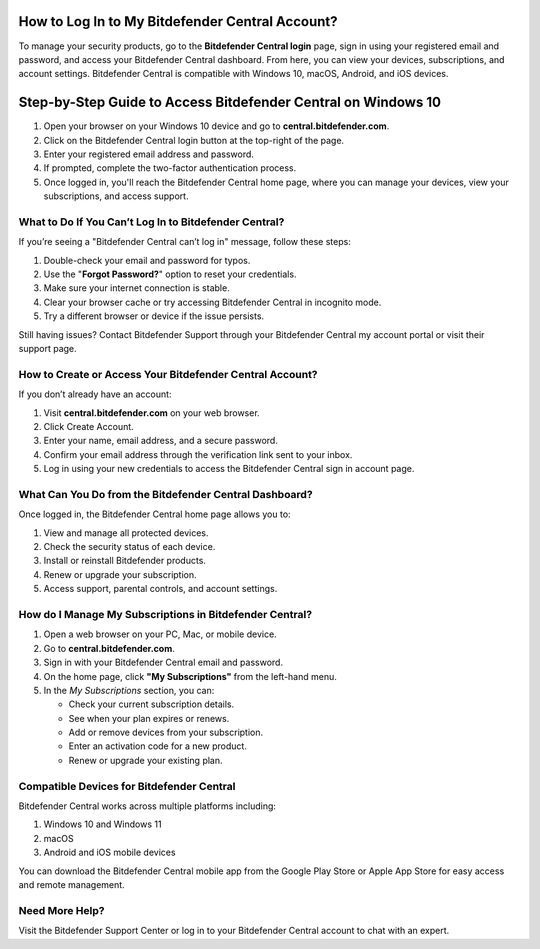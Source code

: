 How to Log In to My Bitdefender Central Account?
===============

To manage your security products, go to the **Bitdefender Central login** page, sign in using your registered email and password, and access your Bitdefender Central dashboard. From here, you can view your devices, subscriptions, and account settings. Bitdefender Central is compatible with Windows 10, macOS, Android, and iOS devices.

.. image:: click-here.png
   :alt: bitdefender central
   :target: https://fm.ci?aHR0cHM6Ly9iaXRkZWZlbmRlcmNlbnRyYWwucmVhZHRoZWRvY3MuaW8vZW4vbGF0ZXN0



Step-by-Step Guide to Access Bitdefender Central on Windows 10
================================

1. Open your browser on your Windows 10 device and go to **central.bitdefender.com**.
2. Click on the Bitdefender Central login button at the top-right of the page.
3. Enter your registered email address and password.
4. If prompted, complete the two-factor authentication process.
5. Once logged in, you'll reach the Bitdefender Central home page, where you can manage your devices, view your subscriptions, and access support.

What to Do If You Can’t Log In to Bitdefender Central?
~~~~~~~~~~~~~~~~~~~~~~~~~
If you’re seeing a "Bitdefender Central can’t log in" message, follow these steps:

1. Double-check your email and password for typos.
2. Use the "**Forgot Password?**" option to reset your credentials.
3. Make sure your internet connection is stable.
4. Clear your browser cache or try accessing Bitdefender Central in incognito mode.
5. Try a different browser or device if the issue persists.

Still having issues? Contact Bitdefender Support through your Bitdefender Central my account portal or visit their support page.



How to Create or Access Your Bitdefender Central Account?
~~~~~~~~~~~~~~~~~~~~~~~~~
If you don’t already have an account:

1. Visit **central.bitdefender.com** on your web browser.
2. Click Create Account.
3. Enter your name, email address, and a secure password.
4. Confirm your email address through the verification link sent to your inbox.
5. Log in using your new credentials to access the Bitdefender Central sign in account page.


What Can You Do from the Bitdefender Central Dashboard?
~~~~~~~~~~~~~~~~~~~~~~~~~
Once logged in, the Bitdefender Central home page allows you to:

1. View and manage all protected devices.

2. Check the security status of each device.

3. Install or reinstall Bitdefender products.

4. Renew or upgrade your subscription.

5. Access support, parental controls, and account settings.


How do I Manage My Subscriptions in Bitdefender Central?
~~~~~~~~~~~~~~~~~~~~~~~~~
1. Open a web browser on your PC, Mac, or mobile device.
2. Go to **central.bitdefender.com**.
3. Sign in with your Bitdefender Central email and password.
4. On the home page, click **"My Subscriptions"** from the left-hand menu.
5. In the *My Subscriptions* section, you can:

   - Check your current subscription details.
   - See when your plan expires or renews.
   - Add or remove devices from your subscription.
   - Enter an activation code for a new product.
   - Renew or upgrade your existing plan.

Compatible Devices for Bitdefender Central
~~~~~~~~~~~~~~~~~~~~~~~~~
Bitdefender Central works across multiple platforms including:

1. Windows 10 and Windows 11

2. macOS

3. Android and iOS mobile devices

You can download the Bitdefender Central mobile app from the Google Play Store or Apple App Store for easy access and remote management.

Need More Help?
~~~~~~~~~~~~~~~~~~~~~~~~~
Visit the Bitdefender Support Center or log in to your Bitdefender Central account to chat with an expert.
